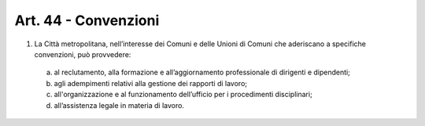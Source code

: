 Art. 44 - Convenzioni
---------------------

1. La Città metropolitana, nell’interesse dei Comuni e delle Unioni di Comuni che aderiscano a specifiche convenzioni, può provvedere:

 a) al reclutamento, alla formazione e all’aggiornamento professionale di dirigenti e dipendenti;
 b) agli adempimenti relativi alla gestione dei rapporti di lavoro;
 c) all'organizzazione e al funzionamento dell’ufficio per i procedimenti disciplinari; 
 d) all’assistenza legale in materia di lavoro. 